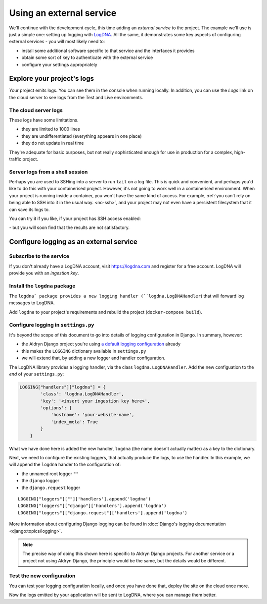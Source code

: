 Using an external service
============================================================

We'll continue with the development cycle, this time adding an *external service* to the project. The example we'll use
is just a simple one: setting up logging with `LogDNA <https://logdna.com>`_. All the same, it demonstrates some key
aspects of configuring external services - you will most likely need to:

* install some additional software specific to that service and the interfaces it provides
* obtain some sort of key to authenticate with the external service
* configure your settings appropriately


Explore your project's logs
------------------------------

Your project emits logs. You can see them in the console when running locally. In addition, you can use the *Logs*
link on the cloud server to see logs from the Test and Live environments.


The cloud server logs
~~~~~~~~~~~~~~~~~~~~~

.. image:: /images/project-logs-button.png
   :alt: 'Cloud logs'

These logs have some limitations.

* they are limited to 1000 lines
* they are undifferentiated (everything appears in one place)
* they do not update in real time

They're adequate for basic purposes, but not really sophisticated enough for use in production for a complex, high-traffic project.


Server logs from a shell session
~~~~~~~~~~~~~~~~~~~~~~~~~~~~~~~~

Perhaps you are used to SSHing into a server to run ``tail`` on a log file. This is quick and convenient, and perhaps
you'd like to do this with your containerised project. However, it's not going to work well in a containerised
environment. When your project is running inside a container, you won't have the same kind of access. For example,
:ref:`you can't rely on being able to SSH into it in the usual way. <no-ssh>`, and your project may not even have a
persistent filesystem that it can save its logs to.

You can try it if you like, if your project has SSH access enabled:

.. image:: /images/project-deployed.png
   :alt: 'SSH access link'

\ - but you will soon find that the results are not satisfactory.

Configure logging as an external service
------------------------------------------

Subscribe to the service
~~~~~~~~~~~~~~~~~~~~~~~~

If you don't already have a LogDNA account, visit https://logdna.com and register for a free account. LogDNA will
provide you with an *ingestion key*.


Install the ``logdna`` package
~~~~~~~~~~~~~~~~~~~~~~~~~~~~~~

The ``logdna` package provides a new logging handler (``logdna.LogDNAHandler``) that will forward log messages to
LogDNA.

Add ``logdna`` to your project's requirements and rebuild the project (``docker-compose build``).


Configure logging in ``settings.py``
~~~~~~~~~~~~~~~~~~~~~~~~~~~~~~~~~~~~

It's beyond the scope of this document to go into details of logging configuration in Django. In summary, however:

* the Aldryn Django project you're using `a default logging configuration
  <https://github.com/divio/aldryn-django/blob/support/2.2.x/aldryn_config.py#L317-L360>`_ already
* this makes the ``LOGGING`` dictionary available in ``settings.py``
* we will extend that, by adding a new logger and handler configuration.

The LogDNA library provides a logging handler, via the class ``logdna.LogDNAHandler``. Add the new configuation to the
*end* of your ``settings.py``:

..  code-block:: python

    LOGGING["handlers"]["logdna"] = {
            'class': 'logdna.LogDNAHandler',
            'key': '<insert your ingestion key here>',
            'options': {
                'hostname': 'your-website-name',
                'index_meta': True
            }
        }

What we have done here is added the new handler, ``logdna`` (the name doesn't actually matter) as a key to the dictionary.

Next, we need to configure the existing loggers, that actually produce the logs, to use the handler. In this example, we will append the ``logdna`` hander to the configuration of:

* the unnamed root logger ``""``
* the ``django`` logger
* the ``django.request`` logger

::

     LOGGING["loggers"][""]['handlers'].append('logdna')
     LOGGING["loggers"]["django"]['handlers'].append('logdna')
     LOGGING["loggers"]["django.request"]['handlers'].append('logdna')

More information about configuring Django logging can be found in :doc:`Django's logging documentation
<django:topics/logging>`.

..  note::

    The precise way of doing this shown here is specific to Aldryn Django projects. For another service or a project
    not using Aldryn Django, the principle would be the same, but the details would be different.


Test the new configuration
~~~~~~~~~~~~~~~~~~~~~~~~~~

You can test your logging configuration locally, and once you have done that, deploy the site on the cloud once more.

Now the logs emitted by your application will be sent to LogDNA, where you can manage them better.
